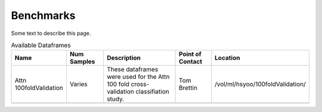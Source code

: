 Benchmarks
============================



Some text to describe this page.



.. list-table:: Available Dataframes
   :widths: 15 15 40 15 15
   :header-rows: 1

   * - Name
     - Num Samples
     - Description
     - Point of Contact
     - Location
   * - Attn 100foldValidation
     - Varies
     - These dataframes were used for the Attn 100 fold cross-validation classifiation study.
     - Tom Brettin
     - /vol/ml/hsyoo/100foldValidation/
   * - 
     - 
     - 
     -
     -
